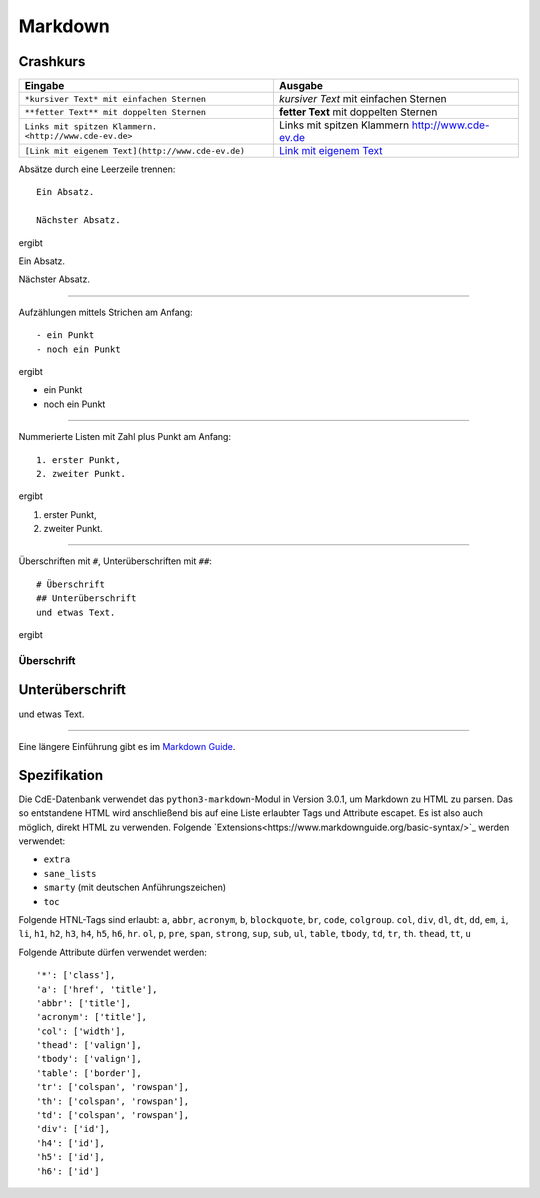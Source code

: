 Markdown
==================

Crashkurs
^^^^^^^^^^^^^^

+-------------------------------------------------------+-------------------------------------------------+
| Eingabe                                               | Ausgabe                                         |
+=======================================================+=================================================+
| ``*kursiver Text* mit einfachen Sternen``             | *kursiver Text* mit einfachen Sternen           |
+-------------------------------------------------------+-------------------------------------------------+
| ``**fetter Text** mit doppelten Sternen``             | **fetter Text** mit doppelten Sternen           |
+-------------------------------------------------------+-------------------------------------------------+
| ``Links mit spitzen Klammern. <http://www.cde-ev.de>``| Links mit spitzen Klammern http://www.cde-ev.de |
+-------------------------------------------------------+-------------------------------------------------+
| ``[Link mit eigenem Text](http://www.cde-ev.de)``     | `Link mit eigenem Text <http://www.cde-ev.de>`_ |
+-------------------------------------------------------+-------------------------------------------------+

Absätze durch eine Leerzeile trennen::

    Ein Absatz.

    Nächster Absatz.

ergibt

Ein Absatz.

Nächster Absatz.

----

Aufzählungen mittels Strichen am Anfang::

    - ein Punkt
    - noch ein Punkt

ergibt

- ein Punkt
- noch ein Punkt

----

Nummerierte Listen mit Zahl plus Punkt am Anfang::

    1. erster Punkt,
    2. zweiter Punkt.

ergibt

1. erster Punkt,
2. zweiter Punkt.

----

Überschriften mit ``#``, Unterüberschriften mit ``##``::

    # Überschrift
    ## Unterüberschrift
    und etwas Text.

ergibt

Überschrift
-----------
Unterüberschrift
^^^^^^^^^^^^^^^^
und etwas Text.

----

Eine längere Einführung gibt es im `Markdown Guide
<https://www.markdownguide.org/basic-syntax/>`_.

Spezifikation
^^^^^^^^^^^^^^^^^

Die CdE-Datenbank verwendet das ``python3-markdown``-Modul in Version 3.0.1, um Markdown zu HTML zu parsen. Das so
entstandene HTML wird anschließend bis auf eine Liste erlaubter Tags und Attribute escapet. Es ist also auch möglich,
direkt HTML zu verwenden. Folgende `Extensions<https://www.markdownguide.org/basic-syntax/>`_ werden verwendet:

- ``extra``
- ``sane_lists``
- ``smarty`` (mit deutschen Anführungszeichen)
- ``toc``

Folgende HTNL-Tags sind erlaubt: ``a``, ``abbr``, ``acronym``, ``b``, ``blockquote``, ``br``, ``code``, ``colgroup``.
``col``, ``div``, ``dl``, ``dt``, ``dd``, ``em``, ``i``, ``li``, ``h1``, ``h2``, ``h3``, ``h4``, ``h5``, ``h6``, ``hr``.
``ol``, ``p``, ``pre``, ``span``, ``strong``, ``sup``, ``sub``, ``ul``, ``table``, ``tbody``, ``td``, ``tr``, ``th``.
``thead``, ``tt``, ``u``

Folgende Attribute dürfen verwendet werden::

    '*': ['class'],
    'a': ['href', 'title'],
    'abbr': ['title'],
    'acronym': ['title'],
    'col': ['width'],
    'thead': ['valign'],
    'tbody': ['valign'],
    'table': ['border'],
    'tr': ['colspan', 'rowspan'],
    'th': ['colspan', 'rowspan'],
    'td': ['colspan', 'rowspan'],
    'div': ['id'],
    'h4': ['id'],
    'h5': ['id'],
    'h6': ['id']
